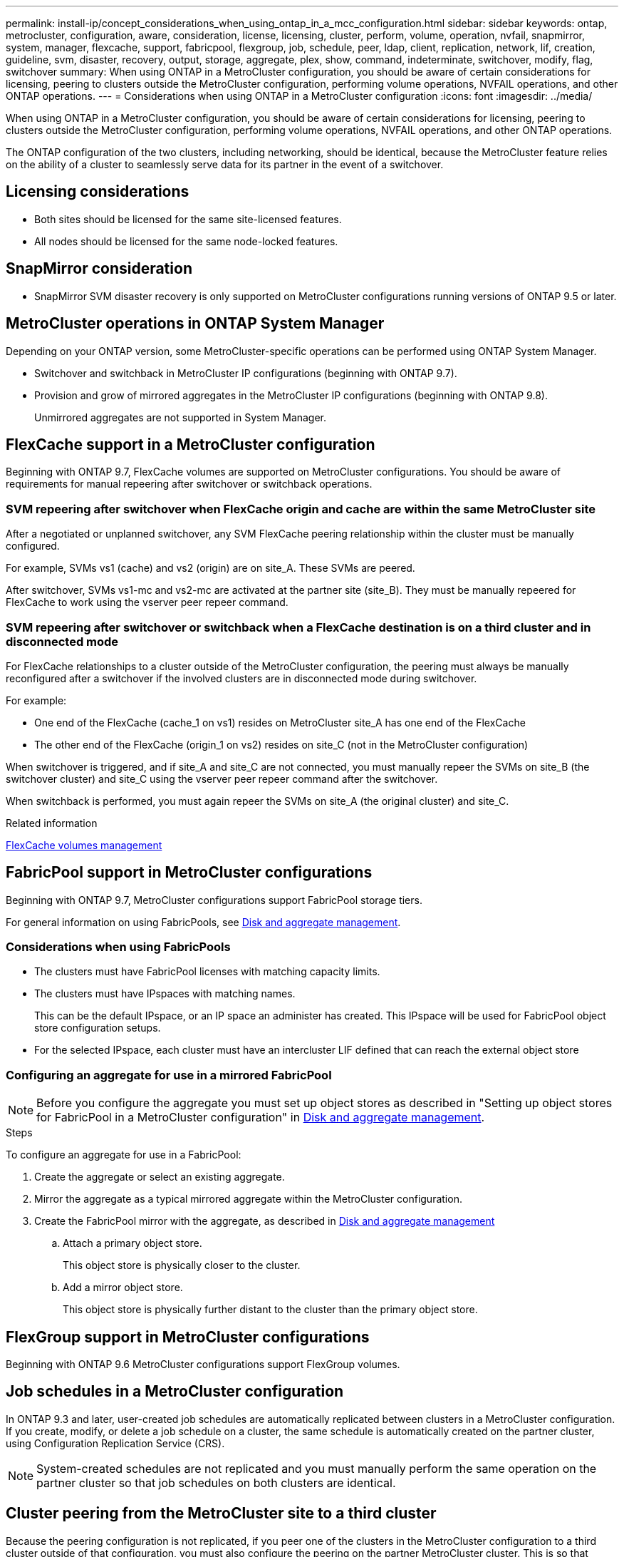 ---
permalink: install-ip/concept_considerations_when_using_ontap_in_a_mcc_configuration.html
sidebar: sidebar
keywords: ontap, metrocluster, configuration, aware, consideration, license, licensing, cluster, perform, volume, operation, nvfail, snapmirror, system, manager, flexcache, support, fabricpool, flexgroup, job, schedule, peer, ldap, client, replication, network, lif, creation, guideline, svm, disaster, recovery, output, storage, aggregate, plex, show, command, indeterminate, switchover, modify, flag, switchover
summary: When using ONTAP in a MetroCluster configuration, you should be aware of certain considerations for licensing, peering to clusters outside the MetroCluster configuration, performing volume operations, NVFAIL operations, and other ONTAP operations.
---
= Considerations when using ONTAP in a MetroCluster configuration
:icons: font
:imagesdir: ../media/

[.lead]
When using ONTAP in a MetroCluster configuration, you should be aware of certain considerations for licensing, peering to clusters outside the MetroCluster configuration, performing volume operations, NVFAIL operations, and other ONTAP operations.

The ONTAP configuration of the two clusters, including networking, should be identical, because the MetroCluster feature relies on the ability of a cluster to seamlessly serve data for its partner in the event of a switchover.
//BURT 1345335

== Licensing considerations

* Both sites should be licensed for the same site-licensed features.
* All nodes should be licensed for the same node-locked features.

== SnapMirror consideration

* SnapMirror SVM disaster recovery is only supported on MetroCluster configurations running versions of ONTAP 9.5 or later.

== MetroCluster operations in ONTAP System Manager

Depending on your ONTAP version, some MetroCluster-specific operations can be performed using ONTAP System Manager.

* Switchover and switchback in MetroCluster IP configurations (beginning with ONTAP 9.7).
* Provision and grow of mirrored aggregates in the MetroCluster IP configurations (beginning with ONTAP 9.8).
+
Unmirrored aggregates are not supported in System Manager.

== FlexCache support in a MetroCluster configuration

Beginning with ONTAP 9.7, FlexCache volumes are supported on MetroCluster configurations. You should be aware of requirements for manual repeering after switchover or switchback operations.

=== SVM repeering after switchover when FlexCache origin and cache are within the same MetroCluster site

After a negotiated or unplanned switchover, any SVM FlexCache peering relationship within the cluster must be manually configured.

For example, SVMs vs1 (cache) and vs2 (origin) are on site_A. These SVMs are peered.

After switchover, SVMs vs1-mc and vs2-mc are activated at the partner site (site_B). They must be manually repeered for FlexCache to work using the vserver peer repeer command.

=== SVM repeering after switchover or switchback when a FlexCache destination is on a third cluster and in disconnected mode

For FlexCache relationships to a cluster outside of the MetroCluster configuration, the peering must always be manually reconfigured after a switchover if the involved clusters are in disconnected mode during switchover.

For example:

* One end of the FlexCache (cache_1 on vs1) resides on MetroCluster site_A has one end of the FlexCache
* The other end of the FlexCache (origin_1 on vs2) resides on site_C (not in the MetroCluster configuration)

When switchover is triggered, and if site_A and site_C are not connected, you must manually repeer the SVMs on site_B (the switchover cluster) and site_C using the vserver peer repeer command after the switchover.

When switchback is performed, you must again repeer the SVMs on site_A (the original cluster) and site_C.

.Related information

http://docs.netapp.com/ontap-9/topic/com.netapp.doc.pow-fc-mgmt/home.html[FlexCache volumes management^]

== FabricPool support in MetroCluster configurations

Beginning with ONTAP 9.7, MetroCluster configurations support FabricPool storage tiers.

For general information on using FabricPools, see https://docs.netapp.com/ontap-9/topic/com.netapp.doc.dot-cm-psmg/home.html[Disk and aggregate management^].

=== Considerations when using FabricPools

* The clusters must have FabricPool licenses with matching capacity limits.
* The clusters must have IPspaces with matching names.
+
This can be the default IPspace, or an IP space an administer has created. This IPspace will be used for FabricPool object store configuration setups.

* For the selected IPspace, each cluster must have an intercluster LIF defined that can reach the external object store

=== Configuring an aggregate for use in a mirrored FabricPool

NOTE: Before you configure the aggregate you must set up object stores as described in "Setting up object stores for FabricPool in a MetroCluster configuration" in https://docs.netapp.com/ontap-9/topic/com.netapp.doc.dot-cm-psmg/home.html[Disk and aggregate management^].

.Steps

To configure an aggregate for use in a FabricPool:

. Create the aggregate or select an existing aggregate.
. Mirror the aggregate as a typical mirrored aggregate within the MetroCluster configuration.
. Create the FabricPool mirror with the aggregate, as described in https://docs.netapp.com/ontap-9/topic/com.netapp.doc.dot-cm-psmg/home.html[Disk and aggregate management^]

 .. Attach a primary object store.
+
This object store is physically closer to the cluster.

 .. Add a mirror object store.
+
This object store is physically further distant to the cluster than the primary object store.

== FlexGroup support in MetroCluster configurations

Beginning with ONTAP 9.6 MetroCluster configurations support FlexGroup volumes.

== Job schedules in a MetroCluster configuration

In ONTAP 9.3 and later, user-created job schedules are automatically replicated between clusters in a MetroCluster configuration. If you create, modify, or delete a job schedule on a cluster, the same schedule is automatically created on the partner cluster, using Configuration Replication Service (CRS).

NOTE: System-created schedules are not replicated and you must manually perform the same operation on the partner cluster so that job schedules on both clusters are identical.

== Cluster peering from the MetroCluster site to a third cluster

Because the peering configuration is not replicated, if you peer one of the clusters in the MetroCluster configuration to a third cluster outside of that configuration, you must also configure the peering on the partner MetroCluster cluster. This is so that peering can be maintained if a switchover occurs.

The non-MetroCluster cluster must be running ONTAP 8.3 or later. If not, peering is lost if a switchover occurs even if the peering has been configured on both MetroCluster partners.

== LDAP client configuration replication in a MetroCluster configuration

An LDAP client configuration created on a storage virtual machine (SVM) on a local cluster is replicated to its partner data SVM on the remote cluster. For example, if the LDAP client configuration is created on the admin SVM on the local cluster, then it is replicated to all the admin data SVMs on the remote cluster. This MetroCluster feature is intentional so that the LDAP client configuration is active on all the partner SVMs on the remote cluster.

== Networking and LIF creation guidelines for MetroCluster configurations

You should be aware of how LIFs are created and replicated in a MetroCluster configuration. You must also know about the requirement for consistency so that you can make proper decisions when configuring your network.

.Related information

https://docs.netapp.com/ontap-9/topic/com.netapp.doc.dot-cm-nmg/home.html[Network and LIF management^]

link:concept_considerations_when_using_ontap_in_a_mcc_configuration.html#ipspace-object-replication-and-subnet-configuration-requirements[IPspace object replication and subnet configuration requirements]

link:concept_considerations_when_using_ontap_in_a_mcc_configuration.html#requirements-for-lif-creation-in-a-metrocluster-configuration[Requirements for LIF creation in a MetroCluster configuration]

link:concept_considerations_when_using_ontap_in_a_mcc_configuration.html#lif-replication-and-placement-requirements-and-issues[LIF replication and placement requirements and issues]

=== IPspace object replication and subnet configuration requirements

You should be aware of the requirements for replicating IPspace objects to the partner cluster and for configuring subnets and IPv6 in a MetroCluster configuration.

==== IPspace replication

You must consider the following guidelines while replicating IPspace objects to the partner cluster:

* The IPspace names of the two sites must match.
* IPspace objects must be manually replicated to the partner cluster.
+
Any storage virtual machines (SVMs) that are created and assigned to an IPspace before the IPspace is replicated will not be replicated to the partner cluster.

==== Subnet configuration

You must consider the following guidelines while configuring subnets in a MetroCluster configuration:

* Both clusters of the MetroCluster configuration must have a subnet in the same IPspace with the same subnet name, subnet, broadcast domain, and gateway.
* The IP ranges of the two clusters must be different.
+
In the following example, the IP ranges are different:
+
----
cluster_A::> network subnet show

IPspace: Default
Subnet                     Broadcast                   Avail/
Name      Subnet           Domain    Gateway           Total    Ranges
--------- ---------------- --------- ------------      -------  ---------------
subnet1   192.168.2.0/24   Default   192.168.2.1       10/10    192.168.2.11-192.168.2.20

cluster_B::> network subnet show
 IPspace: Default
Subnet                     Broadcast                   Avail/
Name      Subnet           Domain    Gateway           Total    Ranges
--------- ---------------- --------- ------------     --------  ---------------
subnet1   192.168.2.0/24   Default   192.168.2.1       10/10    192.168.2.21-192.168.2.30
----

==== IPv6 configuration

If IPv6 is configured on one site, IPv6 must be configured on the other site as well.

.Related information

link:concept_considerations_when_using_ontap_in_a_mcc_configuration.html#requirements-for-lif-creation-in-a-metrocluster-configuration[Requirements for LIF creation in a MetroCluster configuration]

link:concept_considerations_when_using_ontap_in_a_mcc_configuration.html#lif-replication-and-placement-requirements-and-issues[LIF replication and placement requirements and issues]

=== Requirements for LIF creation in a MetroCluster configuration

You should be aware of the requirements for creating LIFs when configuring your network in a MetroCluster configuration.

You must consider the following guidelines when creating LIFs:

* Fibre Channel: You must use stretched VSAN or stretched fabrics
* IP/iSCSI: You must use layer 2 stretched network
* ARP broadcasts: You must enable ARP broadcasts between the two clusters
* Duplicate LIFs: You must not create multiple LIFs with the same IP address (duplicate LIFs) in an IPspace
* NFS and SAN configurations: You must use different storage virtual machines (SVMs) for both the unmirrored and mirrored aggregates

==== Verify LIF creation

You can confirm the successful creation of a LIF in a MetroCluster configuration by running the metrocluster check lif show command. If you encounter any issues while creating the LIF, you can use the metrocluster check lif repair-placement command to fix the issues.

.Related information

link:concept_considerations_when_using_ontap_in_a_mcc_configuration.html#ipspace-object-replication-and-subnet-configuration-requirements[IPspace object replication and subnet configuration requirements]

link:concept_considerations_when_using_ontap_in_a_mcc_configuration.html#lif-replication-and-placement-requirements-and-issues[LIF replication and placement requirements and issues]

=== LIF replication and placement requirements and issues

You should be aware of the LIF replication requirements in a MetroCluster configuration. You should also know how a replicated LIF is placed on a partner cluster, and you should be aware of the issues that occur when LIF replication or LIF placement fails.

==== Replication of LIFs to the partner cluster

When you create a LIF on a cluster in a MetroCluster configuration, the LIF is replicated on the partner cluster. LIFs are not placed on a one-to-one name basis. For availability of LIFs after a switchover operation, the LIF placement process verifies that the ports are able to host the LIF based on reachability and port attribute checks.

The system must meet the following conditions to place the replicated LIFs on the partner cluster:

[cols="2,5,8"]
|===

h| Condition h| LIF type: FC h| LIF type: IP/iSCSI

a|
Node identification
a|
ONTAP attempts to place the replicated LIF on the disaster recovery (DR) partner of the node on which it was created. If the DR partner is unavailable, the DR auxiliary partner is used for placement.

a|
ONTAP attempts to place the replicated LIF on the DR partner of the node on which it was created. If the DR partner is unavailable, the DR auxiliary partner is used for placement.

a|
Port identification
a|
ONTAP identifies the connected FC target ports on the DR cluster.
a|
The ports on the DR cluster that are in the same IPspace as the source LIF are selected for a reachability check.If there are no ports in the DR cluster in the same IPspace, the LIF cannot be placed.

All of the ports in the DR cluster that are already hosting a LIF in the same IPspace and subnet are automatically marked as reachable; and can be used for placement. These ports are not included in the reachability check.

a|
Reachability check
a|
Reachability is determined by checking for the connectivity of the source fabric WWN on the ports in the DR cluster.If the same fabric is not present at the DR site, the LIF is placed on a random port on the DR partner.

a|
Reachability is determined by the response to an Address Resolution Protocol (ARP) broadcast from each previously identified port on the DR cluster to the source IP address of the LIF to be placed.For reachability checks to succeed, ARP broadcasts must be allowed between the two clusters.

Each port that receives a response from the source LIF will be marked as possible for placement.

a|
Port selection
a|
ONTAP categorizes the ports based on attributes such as adapter type and speed, and then selects the ports with matching attributes.If no ports with matching attributes are found, the LIF is placed on a random connected port on the DR partner.

a|
From the ports that are marked as reachable during the reachability check, ONTAP prefers ports that are in the broadcast domain that is associated with the subnet of the LIF.If there are no network ports available on the DR cluster that are in the broadcast domain that is associated with the subnet of the LIF, then ONTAP selects ports that have reachability to the source LIF.

If there are no ports with reachability to the source LIF, a port is selected from the broadcast domain that is associated with the subnet of the source LIF, and if no such broadcast domain exists, a random port is selected.

ONTAP categorizes the ports based on attributes such as adapter type, interface type, and speed, and then selects the ports with matching attributes.

a|
LIF placement
a|
From the reachable ports, ONTAP selects the least loaded port for placement.
a|
From the selected ports, ONTAP selects the least loaded port for placement.
|===

==== Placement of replicated LIFs when the DR partner node is down

When an iSCSI or FC LIF is created on a node whose DR partner has been taken over, the replicated LIF is placed on the DR auxiliary partner node. After a subsequent giveback operation, the LIFs are not automatically moved to the DR partner. This can lead to LIFs being concentrated on a single node in the partner cluster. During a MetroCluster switchover operation, subsequent attempts to map LUNs belonging to the storage virtual machine (SVM) fail.

You should run the `metrocluster check lif show` command after a takeover operation or giveback operation to verify that the LIF placement is correct. If errors exist, you can run the `metrocluster check lif repair-placement` command to resolve the issues.

==== LIF placement errors

LIF placement errors that are displayed by the `metrocluster check lif show` command are retained after a switchover operation. If the `network interface modify`, `network interface rename`, or `network interface delete` command is issued for a LIF with a placement error, the error is removed and does not appear in the output of the `metrocluster check lif show` command.

==== LIF replication failure

You can also check whether LIF replication was successful by using the `metrocluster check lif show` command. An EMS message is displayed if LIF replication fails.

You can correct a replication failure by running the `metrocluster check lif repair-placement` command for any LIF that fails to find a correct port. You should resolve any LIF replication failures as soon as possible to verify the availability of LIF during a MetroCluster switchover operation.

NOTE: Even if the source SVM is down, LIF placement might proceed normally if there is a LIF belonging to a different SVM in a port with the same IPspace and network in the destination SVM.

.Related information

link:concept_considerations_when_using_ontap_in_a_mcc_configuration.html#ipspace-object-replication-and-subnet-configuration-requirements[IPspace object replication and subnet configuration requirements]

link:concept_considerations_when_using_ontap_in_a_mcc_configuration.html#requirements-for-lif-creation-in-a-metrocluster-configuration[Requirements for LIF creation in a MetroCluster configuration]

=== Volume creation on a root aggregate

The system does not allow the creation of new volumes on the root aggregate (an aggregate with an HA policy of CFO) of a node in a MetroCluster configuration.

Because of this restriction, root aggregates cannot be added to an SVM using the `vserver add-aggregates` command.

== SVM disaster recovery in a MetroCluster configuration

Beginning with ONTAP 9.5, active storage virtual machines (SVMs) in a MetroCluster configuration can be used as sources with the SnapMirror SVM disaster recovery feature. The destination SVM must be on the third cluster outside of the MetroCluster configuration.

You should be aware of the following requirements and limitations of using SVMs with SnapMirror disaster recovery:

* Only an active SVM within a MetroCluster configuration can be the source of an SVM disaster recovery relationship.
+
A source can be a sync-source SVM before switchover or a sync-destination SVM after switchover.

* Only one cluster in a MetroCluster configuration can be the source SVM in a SVM DR relationship.
+
You cannot have a SVM DR relationships for both sites.

* When a MetroCluster configuration is in a steady state, the MetroCluster sync-destination SVM cannot be the source of an SVM disaster recovery relationship, since the volumes are not online.
+
The following image shows the SVM disaster recovery behavior in a steady state:
+
image::../media/svm_dr_normal_behavior.gif[]

* When the sync-source SVM is the source of an SVM DR relationship, the source SVM DR relationship information is replicated to the MetroCluster partner.
+
This enables the SVM DR updates to continue after a switchover as shown in the following image:
+
image::../media/svm_dr_image_2.gif[]

* During the switchover and switchback processes, replication to the SVM DR destination might fail.
+
However, after the switchover or switchback process completes, the next SVM DR scheduled updates will succeed.

See "`Replicating the SVM configuration`" in http://docs.netapp.com/ontap-9/topic/com.netapp.doc.pow-dap/home.html[Data protection^] for details on configuring an SVM DR relationship.


=== SVM resynchronization at a disaster recovery site

During resynchronization, the storage virtual machines (SVMs) disaster recovery (DR) source on the MetroCluster configuration is restored from the destination SVM on the non-MetroCluster site.

During resynchronization, the source SVM (cluster_A) temporarily acts as a destination SVM as shown in the following image:

image::../media/svm_dr_resynchronization.gif[]

==== If an unplanned switchover occurs during resynchronization

Unplanned switchovers that occur during the resynchronization will halt the resynchronization transfer. If an unplanned switchover occurs, the following conditions are true:

* The destination SVM on the MetroCluster site (which was a source SVM prior to resynchronization) remains as a destination SVM. The SVM at the partner cluster will continue to retain its subtype and remain inactive.
* The SnapMirror relationship must be re-created manually with the sync-destination SVM as the destination.
* The SnapMirror relationship does not appear in the SnapMirror show output after a switchover at the survivor site unless a SnapMirror create operation is executed.

==== Performing switchback after an unplanned switchover during resynchronization

To successfully perform the switchback process, the resynchronization relationship must be broken and deleted. Switchback is not permitted if there are any SnapMirror DR destination SVMs in the MetroCluster configuration or if the cluster has an SVM of subtype "`dp-destination`".

== Output for the storage aggregate plex show command is indeterminate after a MetroCluster switchover

When you run the storage aggregate plex show command after a MetroCluster switchover, the status of plex0 of the switched over root aggregate is indeterminate and is displayed as failed. During this time, the switched over root is not updated. The actual status of this plex can only be determined after the MetroCluster healing phase.

== Modifying volumes to set the NVFAIL flag in case of switchover

You can modify a volume so that the NVFAIL flag is set on the volume in the event of a MetroCluster switchover. The NVFAIL flag causes the volume to be fenced off from any modification. This is required for volumes that need to be handled as if committed writes to the volume were lost after the switchover.

NOTE: In ONTAP versions earlier than 9.0, the NVFAIL flag is used for each switchover. In ONTAP 9.0 and later versions, the unplanned switchover (USO) is used.

.Step

. Enable MetroCluster configuration to trigger NVFAIL on switchover by setting the `vol -dr-force-nvfail` parameter to on:
+
`vol modify -vserver vserver-name -volume volume-name -dr-force-nvfail on`

// UT 1448684, 20 JAN 2022
// BURT 1419544, 04 FEB 2022
